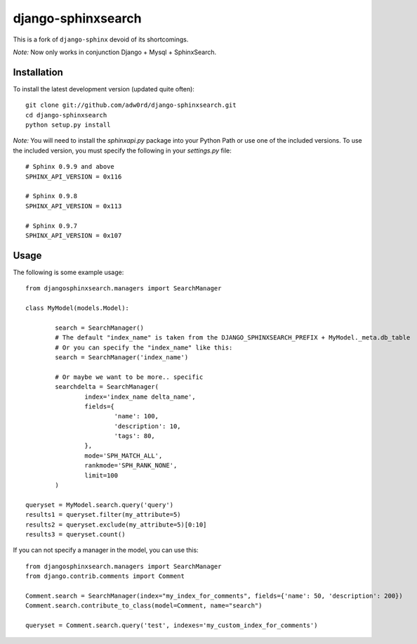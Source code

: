 django-sphinxsearch
=======================
This is a fork of ``django-sphinx`` devoid of its shortcomings.

*Note:* Now only works in conjunction Django + Mysql + SphinxSearch.

Installation
------------

To install the latest development version (updated quite often)::

	git clone git://github.com/adw0rd/django-sphinxsearch.git
	cd django-sphinxsearch
	python setup.py install

*Note:* You will need to install the `sphinxapi.py` package into your Python Path or use one of the included versions. To use the included version, you must specify the following in your `settings.py` file::

	# Sphinx 0.9.9 and above
	SPHINX_API_VERSION = 0x116

	# Sphinx 0.9.8
	SPHINX_API_VERSION = 0x113

	# Sphinx 0.9.7
	SPHINX_API_VERSION = 0x107

Usage
-----

The following is some example usage::

	from djangosphinxsearch.managers import SearchManager

	class MyModel(models.Model):

		search = SearchManager()
		# The default "index_name" is taken from the DJANGO_SPHINXSEARCH_PREFIX + MyModel._meta.db_table
		# Or you can specify the "index_name" like this:
		search = SearchManager('index_name')

		# Or maybe we want to be more.. specific
		searchdelta = SearchManager(
			index='index_name delta_name',
			fields={
				'name': 100,
				'description': 10,
				'tags': 80,
			},
			mode='SPH_MATCH_ALL',
			rankmode='SPH_RANK_NONE',
			limit=100
		)

	queryset = MyModel.search.query('query')
	results1 = queryset.filter(my_attribute=5)
	results2 = queryset.exclude(my_attribute=5)[0:10]
	results3 = queryset.count()


If you can not specify a manager in the model, you can use this::

	from djangosphinxsearch.managers import SearchManager
	from django.contrib.comments import Comment

	Comment.search = SearchManager(index="my_index_for_comments", fields={'name': 50, 'description': 200})
	Comment.search.contribute_to_class(model=Comment, name="search")

	queryset = Comment.search.query('test', indexes='my_custom_index_for_comments')

